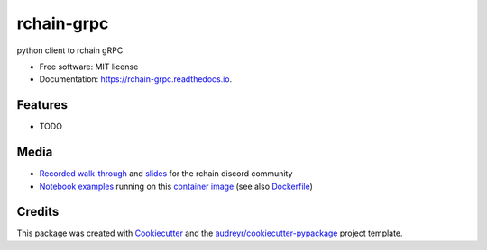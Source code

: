 ===========
rchain-grpc
===========


.. image:: https://img.shields.io/pypi/v/rchain-grpc.svg
    :target: https://pypi.python.org/pypi/rchain-grpc

.. image:: https://travis-ci.com/proof-media/rchain-grpc.svg?branch=master
    :target: https://travis-ci.com/proof-media/rchain-grpc

.. image:: https://readthedocs.org/projects/rchain-grpc/badge/?version=latest
    :target: https://rchain-grpc.readthedocs.io/en/latest/?badge=latest
    :alt: Documentation Status


.. image:: https://pyup.io/repos/github/proof-media/rchain-grpc/shield.svg
    :target: https://pyup.io/repos/github/proof-media/rchain-grpc/
    :alt: Updates



python client to rchain gRPC


* Free software: MIT license
* Documentation: https://rchain-grpc.readthedocs.io.


Features
--------

* TODO

Media
-----

-  `Recorded walk-through`_ and `slides`_ for the rchain discord
   community
-  `Notebook examples`_ running on this `container image`_ (see also
   `Dockerfile`_)

.. _Recorded walk-through: youtu.be/H_pmVff7c3Q
.. _slides: https://nbviewer.jupyter.org/format/slides/github/proof-media/rchain-notebook/blob/master/notebooks/walk-through.ipynb#/
.. _Notebook examples: https://github.com/proof-media/rchain-notebook
.. _container image: https://hub.docker.com/r/proofmedia/rchain-notebook/
.. _Dockerfile: https://github.com/proof-media/rchain-notebook/tree/master/builds/notebooker

Credits
-------

This package was created with Cookiecutter_ and the `audreyr/cookiecutter-pypackage`_ project template.

.. _Cookiecutter: https://github.com/audreyr/cookiecutter
.. _`audreyr/cookiecutter-pypackage`: https://github.com/audreyr/cookiecutter-pypackage
